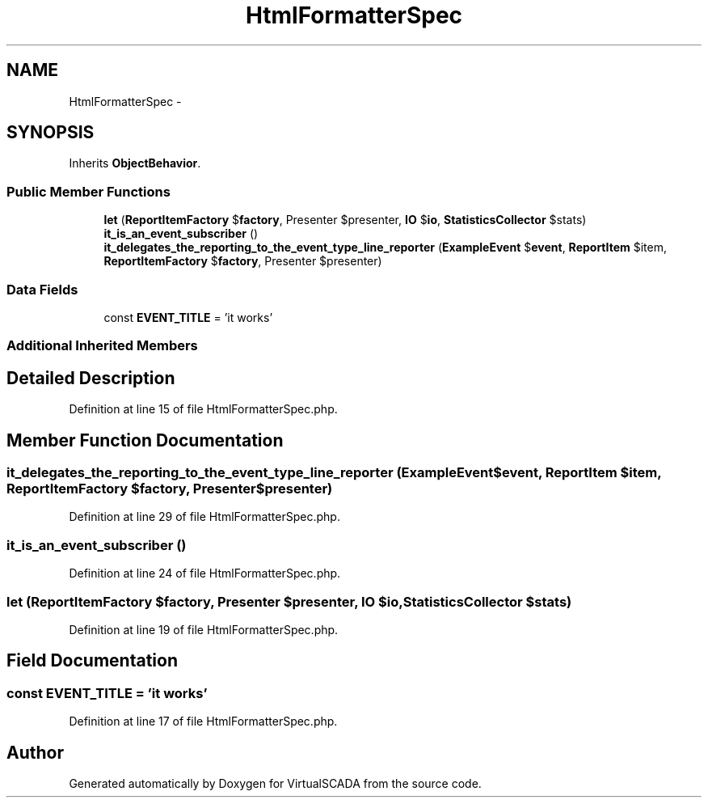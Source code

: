 .TH "HtmlFormatterSpec" 3 "Tue Apr 14 2015" "Version 1.0" "VirtualSCADA" \" -*- nroff -*-
.ad l
.nh
.SH NAME
HtmlFormatterSpec \- 
.SH SYNOPSIS
.br
.PP
.PP
Inherits \fBObjectBehavior\fP\&.
.SS "Public Member Functions"

.in +1c
.ti -1c
.RI "\fBlet\fP (\fBReportItemFactory\fP $\fBfactory\fP, Presenter $presenter, \fBIO\fP $\fBio\fP, \fBStatisticsCollector\fP $stats)"
.br
.ti -1c
.RI "\fBit_is_an_event_subscriber\fP ()"
.br
.ti -1c
.RI "\fBit_delegates_the_reporting_to_the_event_type_line_reporter\fP (\fBExampleEvent\fP $\fBevent\fP, \fBReportItem\fP $item, \fBReportItemFactory\fP $\fBfactory\fP, Presenter $presenter)"
.br
.in -1c
.SS "Data Fields"

.in +1c
.ti -1c
.RI "const \fBEVENT_TITLE\fP = 'it works'"
.br
.in -1c
.SS "Additional Inherited Members"
.SH "Detailed Description"
.PP 
Definition at line 15 of file HtmlFormatterSpec\&.php\&.
.SH "Member Function Documentation"
.PP 
.SS "it_delegates_the_reporting_to_the_event_type_line_reporter (\fBExampleEvent\fP $event, \fBReportItem\fP $item, \fBReportItemFactory\fP $factory, Presenter $presenter)"

.PP
Definition at line 29 of file HtmlFormatterSpec\&.php\&.
.SS "it_is_an_event_subscriber ()"

.PP
Definition at line 24 of file HtmlFormatterSpec\&.php\&.
.SS "let (\fBReportItemFactory\fP $factory, Presenter $presenter, \fBIO\fP $io, \fBStatisticsCollector\fP $stats)"

.PP
Definition at line 19 of file HtmlFormatterSpec\&.php\&.
.SH "Field Documentation"
.PP 
.SS "const EVENT_TITLE = 'it works'"

.PP
Definition at line 17 of file HtmlFormatterSpec\&.php\&.

.SH "Author"
.PP 
Generated automatically by Doxygen for VirtualSCADA from the source code\&.
